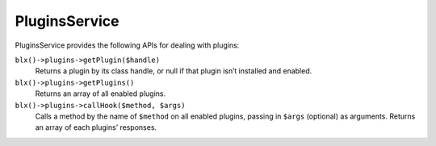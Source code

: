 PluginsService
==============

PluginsService provides the following APIs for dealing with plugins:

``blx()->plugins->getPlugin($handle)``
	Returns a plugin by its class handle, or null if that plugin isn’t installed and enabled.

``blx()->plugins->getPlugins()``
	Returns an array of all enabled plugins.

``blx()->plugins->callHook($method, $args)``
	Calls a method by the name of ``$method`` on all enabled plugins, passing in ``$args`` (optional) as arguments. Returns an array of each plugins’ responses.
